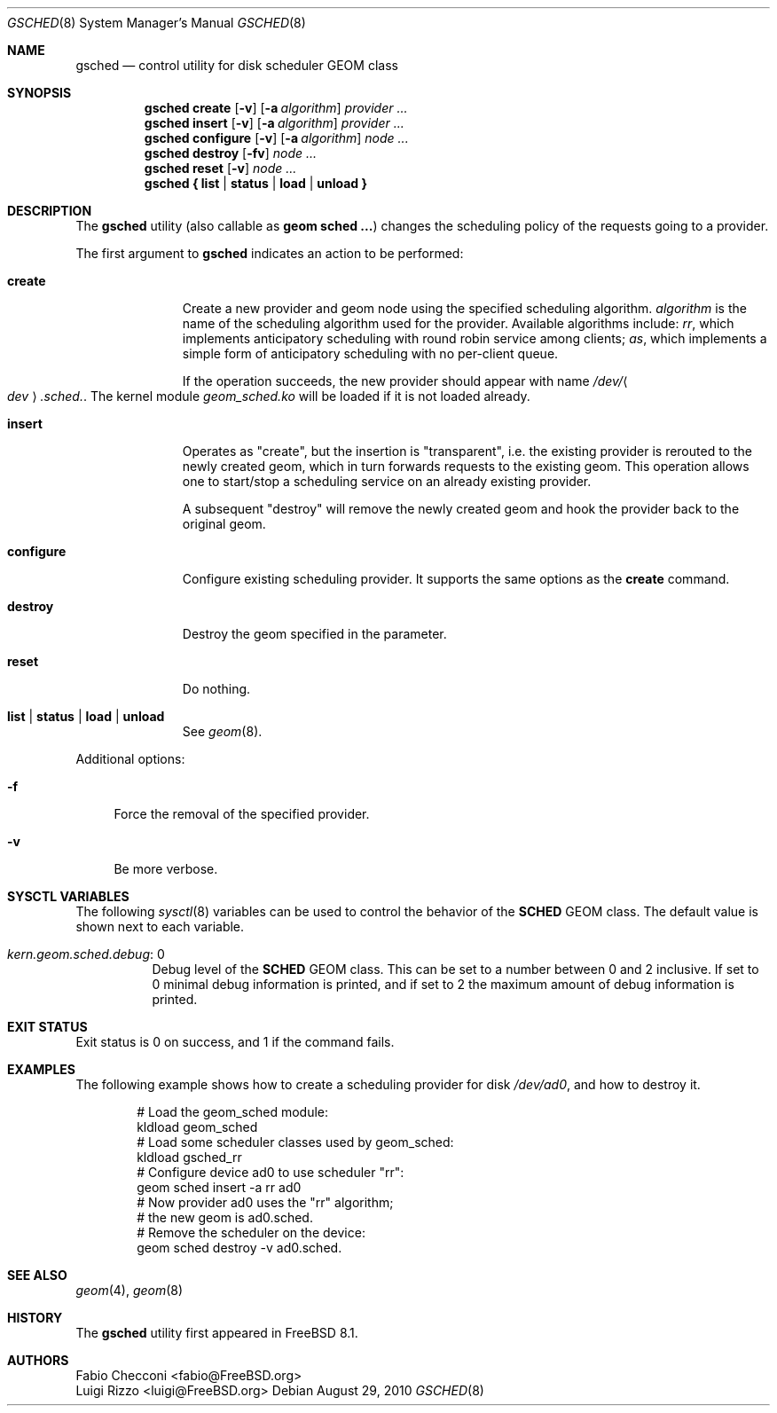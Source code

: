 .\" Copyright (c) 2009-2010 Fabio Checconi
.\" Copyright (c) 2009-2010 Luigi Rizzo, Universita` di Pisa
.\" All rights reserved.
.\"
.\" Redistribution and use in source and binary forms, with or without
.\" modification, are permitted provided that the following conditions
.\" are met:
.\" 1. Redistributions of source code must retain the above copyright
.\"    notice, this list of conditions and the following disclaimer.
.\" 2. Redistributions in binary form must reproduce the above copyright
.\"    notice, this list of conditions and the following disclaimer in the
.\"    documentation and/or other materials provided with the distribution.
.\"
.\" THIS SOFTWARE IS PROVIDED BY THE AUTHORS AND CONTRIBUTORS ``AS IS'' AND
.\" ANY EXPRESS OR IMPLIED WARRANTIES, INCLUDING, BUT NOT LIMITED TO, THE
.\" IMPLIED WARRANTIES OF MERCHANTABILITY AND FITNESS FOR A PARTICULAR PURPOSE
.\" ARE DISCLAIMED.  IN NO EVENT SHALL THE AUTHORS OR CONTRIBUTORS BE LIABLE
.\" FOR ANY DIRECT, INDIRECT, INCIDENTAL, SPECIAL, EXEMPLARY, OR CONSEQUENTIAL
.\" DAMAGES (INCLUDING, BUT NOT LIMITED TO, PROCUREMENT OF SUBSTITUTE GOODS
.\" OR SERVICES; LOSS OF USE, DATA, OR PROFITS; OR BUSINESS INTERRUPTION)
.\" HOWEVER CAUSED AND ON ANY THEORY OF LIABILITY, WHETHER IN CONTRACT, STRICT
.\" LIABILITY, OR TORT (INCLUDING NEGLIGENCE OR OTHERWISE) ARISING IN ANY WAY
.\" OUT OF THE USE OF THIS SOFTWARE, EVEN IF ADVISED OF THE POSSIBILITY OF
.\" SUCH DAMAGE.
.\"
.\" $MidnightBSD$
.\"
.Dd August 29, 2010
.Dt GSCHED 8
.Os
.Sh NAME
.Nm gsched
.Nd "control utility for disk scheduler GEOM class"
.Sh SYNOPSIS
.Nm
.Cm create
.Op Fl v
.Op Fl a Ar algorithm
.Ar provider ...
.Nm
.Cm insert
.Op Fl v
.Op Fl a Ar algorithm
.Ar provider ...
.Nm
.Cm configure
.Op Fl v
.Op Fl a Ar algorithm
.Ar node ...
.Nm
.Cm destroy
.Op Fl fv
.Ar node ...
.Nm
.Cm reset
.Op Fl v
.Ar node ...
.Nm
.Cm { list | status | load | unload }
.Sh DESCRIPTION
The
.Nm
utility (also callable as
.Nm geom sched ... )
changes the scheduling policy of the requests going to a provider.
.Pp
The first argument to
.Nm
indicates an action to be performed:
.Bl -tag -width ".Cm configure"
.It Cm create
Create a new provider and geom node using the specified scheduling algorithm.
.Ar algorithm
is the name of the scheduling algorithm used for the provider.
Available algorithms include:
.Ar rr ,
which implements anticipatory scheduling with round robin service
among clients;
.Ar as ,
which implements a simple form of anticipatory scheduling with
no per-client queue.
.Pp
If the operation succeeds, the new provider should appear with name
.Pa /dev/ Ns Ao Ar dev Ac Ns Pa .sched. .
The kernel module
.Pa geom_sched.ko
will be loaded if it is not loaded already.
.It Cm insert
Operates as "create", but the insertion is "transparent",
i.e. the existing provider is rerouted to the newly created geom,
which in turn forwards requests to the existing geom.
This operation allows one to start/stop a scheduling service
on an already existing provider.
.Pp
A subsequent "destroy" will remove the newly created geom and
hook the provider back to the original geom.
.It Cm configure
Configure existing scheduling provider.  It supports the same options
as the
.Nm create
command.
.It Cm destroy
Destroy the geom specified in the parameter.
.It Cm reset
Do nothing.
.It Cm list | status | load | unload
See
.Xr geom 8 .
.El
.Pp
Additional options:
.Bl -tag -width ".Fl f"
.It Fl f
Force the removal of the specified provider.
.It Fl v
Be more verbose.
.El
.Sh SYSCTL VARIABLES
The following
.Xr sysctl 8
variables can be used to control the behavior of the
.Nm SCHED
GEOM class.
The default value is shown next to each variable.
.Bl -tag -width indent
.It Va kern.geom.sched.debug : No 0
Debug level of the
.Nm SCHED
GEOM class.
This can be set to a number between 0 and 2 inclusive.
If set to 0 minimal debug information is printed, and if set to 2 the
maximum amount of debug information is printed.
.El
.Sh EXIT STATUS
Exit status is 0 on success, and 1 if the command fails.
.Sh EXAMPLES
The following example shows how to create a scheduling provider for disk
.Pa /dev/ad0 ,
and how to destroy it.
.Bd -literal -offset indent
# Load the geom_sched module:
kldload geom_sched
# Load some scheduler classes used by geom_sched:
kldload gsched_rr
# Configure device ad0 to use scheduler "rr":
geom sched insert -a rr ad0
# Now provider ad0 uses the "rr" algorithm;
# the new geom is ad0.sched.
# Remove the scheduler on the device:
geom sched destroy -v ad0.sched.
.Ed
.Pp
.Sh SEE ALSO
.Xr geom 4 ,
.Xr geom 8
.Sh HISTORY
The
.Nm
utility first appeared in
.Fx 8.1 .
.Sh AUTHORS
.An Fabio Checconi Aq fabio@FreeBSD.org
.An Luigi Rizzo Aq luigi@FreeBSD.org
